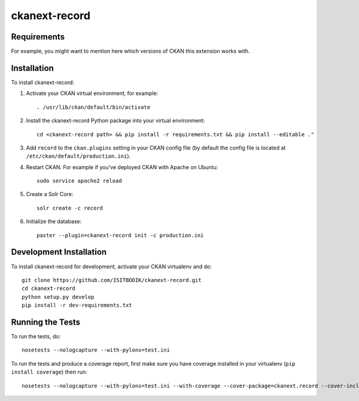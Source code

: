 =============
ckanext-record
=============

.. Put a description of your extension here:
   What does it do? What features does it have?
   Consider including some screenshots or embedding a video!


------------
Requirements
------------

For example, you might want to mention here which versions of CKAN this
extension works with.


------------
Installation
------------

.. Add any additional install steps to the list below.
   For example installing any non-Python dependencies or adding any required
   config settings.

To install ckanext-record:

1. Activate your CKAN virtual environment, for example::

     . /usr/lib/ckan/default/bin/activate

2. Install the ckanext-record Python package into your virtual environment::

     cd <ckanext-record path> && pip install -r requirements.txt && pip install --editable ."


3. Add ``record`` to the ``ckan.plugins`` setting in your CKAN
   config file (by default the config file is located at
   ``/etc/ckan/default/production.ini``).

4. Restart CKAN. For example if you've deployed CKAN with Apache on Ubuntu::

     sudo service apache2 reload

5. Create a Solr Core::

     solr create -c record

6. Initialize the database::

     paster --plugin=ckanext-record init -c production.ini


------------------------
Development Installation
------------------------

To install ckanext-record for development, activate your CKAN virtualenv and
do::

    git clone https://github.com/ISITBODIK/ckanext-record.git
    cd ckanext-record
    python setup.py develop
    pip install -r dev-requirements.txt


-----------------
Running the Tests
-----------------

To run the tests, do::

    nosetests --nologcapture --with-pylons=test.ini

To run the tests and produce a coverage report, first make sure you have
coverage installed in your virtualenv (``pip install coverage``) then run::

    nosetests --nologcapture --with-pylons=test.ini --with-coverage --cover-package=ckanext.record --cover-inclusive --cover-erase --cover-tests
